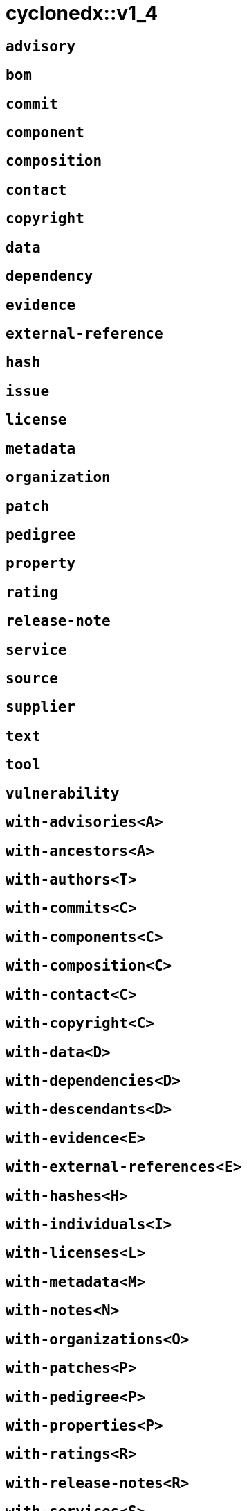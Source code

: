 = cyclonedx::v1_4
:sectanchors:



[#advisory]
== `advisory`



[#bom]
== `bom`



[#commit]
== `commit`



[#component]
== `component`



[#composition]
== `composition`



[#contact]
== `contact`



[#copyright]
== `copyright`



[#data]
== `data`



[#dependency]
== `dependency`



[#evidence]
== `evidence`



[#external-reference]
== `external-reference`



[#hash]
== `hash`



[#issue]
== `issue`



[#license]
== `license`



[#metadata]
== `metadata`



[#organization]
== `organization`



[#patch]
== `patch`



[#pedigree]
== `pedigree`



[#property]
== `property`



[#rating]
== `rating`



[#release-note]
== `release-note`



[#service]
== `service`



[#source]
== `source`



[#supplier]
== `supplier`



[#text]
== `text`



[#tool]
== `tool`



[#vulnerability]
== `vulnerability`



[#with-advisories]
== `with-advisories<A>`



[#with-ancestors]
== `with-ancestors<A>`



[#with-authors]
== `with-authors<T>`



[#with-commits]
== `with-commits<C>`



[#with-components]
== `with-components<C>`



[#with-composition]
== `with-composition<C>`



[#with-contact]
== `with-contact<C>`



[#with-copyright]
== `with-copyright<C>`



[#with-data]
== `with-data<D>`



[#with-dependencies]
== `with-dependencies<D>`



[#with-descendants]
== `with-descendants<D>`



[#with-evidence]
== `with-evidence<E>`



[#with-external-references]
== `with-external-references<E>`



[#with-hashes]
== `with-hashes<H>`



[#with-individuals]
== `with-individuals<I>`



[#with-licenses]
== `with-licenses<L>`



[#with-metadata]
== `with-metadata<M>`



[#with-notes]
== `with-notes<N>`



[#with-organizations]
== `with-organizations<O>`



[#with-patches]
== `with-patches<P>`



[#with-pedigree]
== `with-pedigree<P>`



[#with-properties]
== `with-properties<P>`



[#with-ratings]
== `with-ratings<R>`



[#with-release-notes]
== `with-release-notes<R>`



[#with-services]
== `with-services<S>`



[#with-supplier]
== `with-supplier<S>`



[#with-tools]
== `with-tools<T>`



[#with-variants]
== `with-variants<V>`



[#with-vulnerabilities]
== `with-vulnerabilities<V>`


